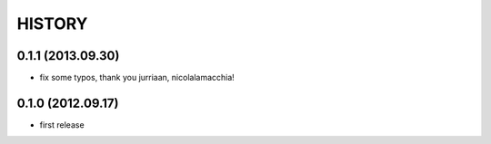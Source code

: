 HISTORY
=======

0.1.1 (2013.09.30)
------------------
* fix some typos, thank you jurriaan, nicolalamacchia!

0.1.0 (2012.09.17)
------------------
* first release
